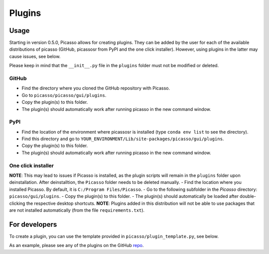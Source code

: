 =======
Plugins
=======

Usage
-----
Starting in version 0.5.0, Picasso allows for creating plugins. They can be added by the user for each of the available distributions of picasso (GitHub, picassosr from PyPI and the one click installer). However, using plugins in the latter may cause issues, see below.

Please keep in mind that the ``__init__.py`` file in the ``plugins`` folder must not be modified or deleted.

GitHub
~~~~~~
- Find the directory where you cloned the GitHub repository with Picasso.
- Go to ``picasso/picasso/gui/plugins``.
- Copy the plugin(s) to this folder.
- The plugin(s) should automatically work after running picasso in the new command window.

PyPI
~~~~
- Find the location of the environment where picassosr is installed (type ``conda env list`` to see the directory).
- Find this directory and go to ``YOUR_ENVIRONMENT/Lib/site-packages/picasso/gui/plugins``.
- Copy the plugin(s) to this folder.
- The plugin(s) should automatically work after running picasso in the new command window.

One click installer
~~~~~~~~~~~~~~~~~~~
**NOTE**: This may lead to issues if Picasso is installed, as the plugin scripts will remain in the ``plugins`` folder upon deinstallation. After deinstalltion, the ``Picasso`` folder needs to be deleted manually.
- Find the location where you installed Picasso. By default, it is ``C:/Program Files/Picasso``.
- Go to the following subfolder in the `Picasso` directory: ``picasso/gui/plugins``.
- Copy the plugin(s) to this folder.
- The plugin(s) should automatically be loaded after double-clicking the respective desktop shortcuts.
**NOTE**: Plugins added in this distribution will not be able to use packages that are not installed automatically (from the file ``requirements.txt``).

For developers
--------------
To create a plugin, you can use the template provided in ``picasso/plugin_template.py``, see below.

.. image:: ../docs/plugins.png
   :scale: 70 %
   :alt: Plugins

As an example, please see any of the plugins on the GitHub `repo <https://github.com/rafalkowalewski1/picasso_plugins>`_.